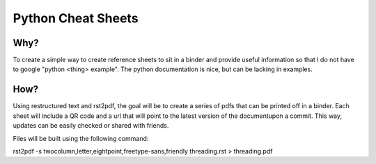 ===================
Python Cheat Sheets
===================

Why?
====

To create a simple way to create reference sheets to sit in a binder and provide useful information
so that I do not have to google "python <thing> example".  The python documentation is nice, but can be lacking in examples.

How?
====

Using restructured text and rst2pdf, the goal will be to create a series of pdfs that can be printed off in a binder.  Each sheet will include a QR code and a url that will point to the latest version of the documentupon a commit.  This way, updates can be easily checked or shared with friends.


Files will be built using the following command::

rst2pdf -s twocolumn,letter,eightpoint,freetype-sans,friendly threading.rst > threading.pdf

